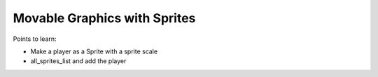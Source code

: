=============================
Movable Graphics with Sprites
=============================

Points to learn:

- Make a player as a Sprite with a sprite scale

- all_sprites_list and add the player

